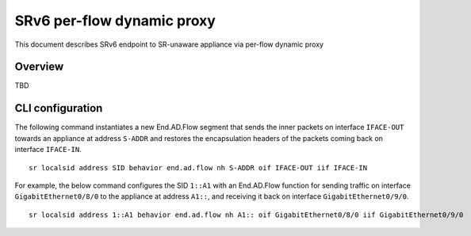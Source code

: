 SRv6 per-flow dynamic proxy
===========================

This document describes SRv6 endpoint to SR-unaware appliance via
per-flow dynamic proxy

Overview
--------

TBD

CLI configuration
-----------------

The following command instantiates a new End.AD.Flow segment that sends
the inner packets on interface ``IFACE-OUT`` towards an appliance at
address ``S-ADDR`` and restores the encapsulation headers of the packets
coming back on interface ``IFACE-IN``.

::

   sr localsid address SID behavior end.ad.flow nh S-ADDR oif IFACE-OUT iif IFACE-IN

For example, the below command configures the SID ``1::A1`` with an
End.AD.Flow function for sending traffic on interface
``GigabitEthernet0/8/0`` to the appliance at address ``A1::``, and
receiving it back on interface ``GigabitEthernet0/9/0``.

::

   sr localsid address 1::A1 behavior end.ad.flow nh A1:: oif GigabitEthernet0/8/0 iif GigabitEthernet0/9/0
